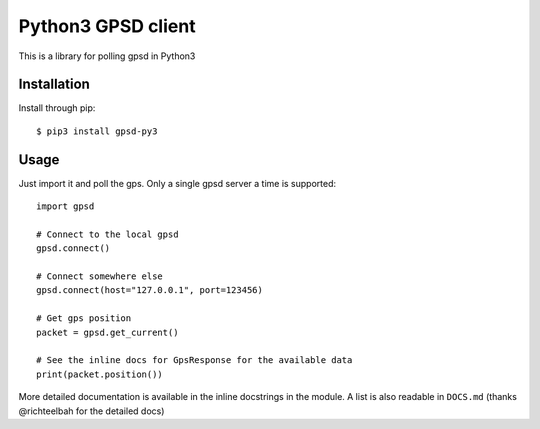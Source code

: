 Python3 GPSD client
===================

This is a library for polling gpsd in Python3

Installation
------------

Install through pip::

    $ pip3 install gpsd-py3

Usage
-----

Just import it and poll the gps. Only a single gpsd server a time is supported::

    import gpsd

    # Connect to the local gpsd
    gpsd.connect()

    # Connect somewhere else
    gpsd.connect(host="127.0.0.1", port=123456)

    # Get gps position
    packet = gpsd.get_current()

    # See the inline docs for GpsResponse for the available data
    print(packet.position())


More detailed documentation is available in the inline docstrings in the module. A list is also readable in ``DOCS.md``
(thanks @richteelbah for the detailed docs)
